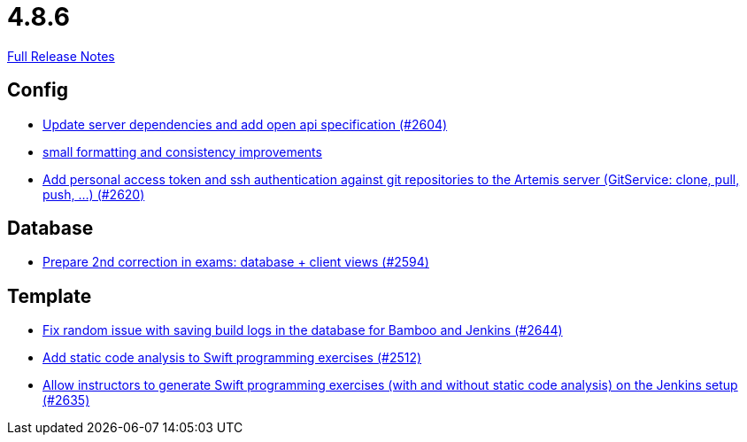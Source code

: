 // SPDX-FileCopyrightText: 2023 Artemis Changelog Contributors
//
// SPDX-License-Identifier: CC-BY-SA-4.0

= 4.8.6

link:https://github.com/ls1intum/Artemis/releases/tag/4.8.6[Full Release Notes]

== Config

* link:https://www.github.com/ls1intum/Artemis/commit/48a3ac7f5d52d4c4c51ca2527047a465bb9add49/[Update server dependencies and add open api specification (#2604)]
* link:https://www.github.com/ls1intum/Artemis/commit/ea82a98043983350e61c4d7c0d9de55951111f93/[small formatting and consistency improvements]
* link:https://www.github.com/ls1intum/Artemis/commit/cffe80054889b44b27c44682a9ae47d2e4eee69f/[Add personal access token and ssh authentication against git repositories to the Artemis server (GitService: clone, pull, push, ...) (#2620)]


== Database

* link:https://www.github.com/ls1intum/Artemis/commit/02e93e4eed509fd7fdcac3918f7f88e77adfdf60/[Prepare 2nd correction in exams: database + client views (#2594)]


== Template

* link:https://www.github.com/ls1intum/Artemis/commit/52b2e474578445483ea81128a9bd12e89cfd8c45/[Fix random issue with saving build logs in the database for Bamboo and Jenkins (#2644)]
* link:https://www.github.com/ls1intum/Artemis/commit/991cbd3dc82d8caf79e0ca7a5beb44c54a97c26a/[Add static code analysis to Swift programming exercises (#2512)]
* link:https://www.github.com/ls1intum/Artemis/commit/6c2d6aff44178c83c0d02bedea077ab9c1c5ecd1/[Allow instructors to generate Swift programming exercises (with and without static code analysis) on the Jenkins setup (#2635)]

